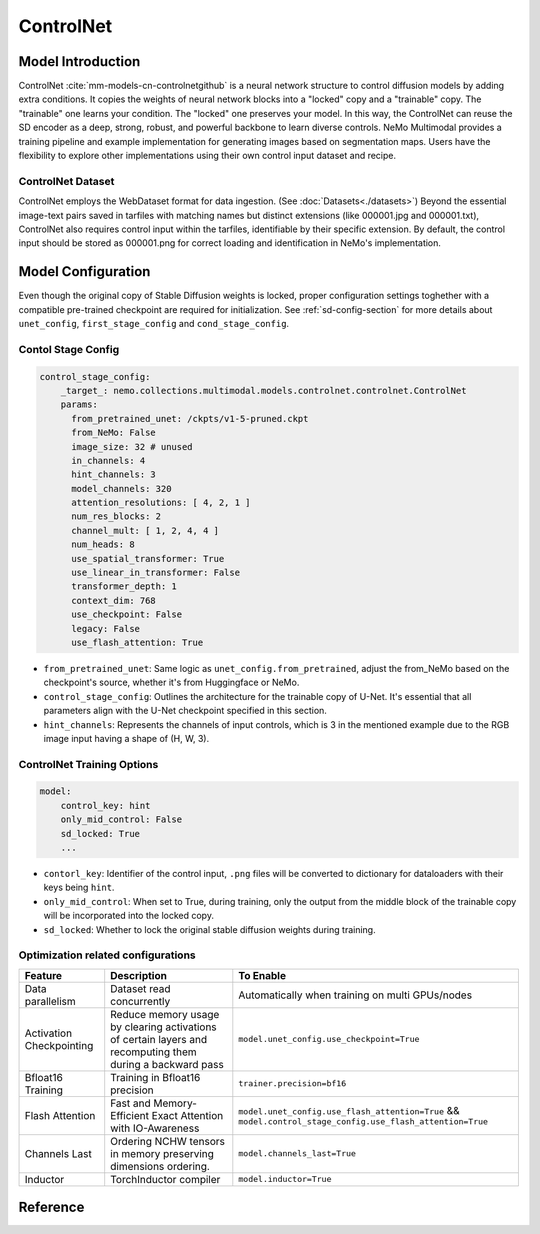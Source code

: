 ControlNet
===================

Model Introduction
--------------------

ControlNet :cite:`mm-models-cn-controlnetgithub` is a neural network structure to control diffusion models by adding extra conditions.
It copies the weights of neural network blocks into a "locked" copy and a "trainable" copy. The "trainable" one learns your condition. The "locked" one preserves your model. In this way, the ControlNet can reuse the SD encoder as a deep, strong, robust, and powerful backbone to learn diverse controls.
NeMo Multimodal provides a training pipeline and example implementation for generating images based on segmentation maps. Users have the flexibility to explore other implementations using their own control input dataset and recipe.

.. image:: ./images/controlnet-structure.png
   :alt: ControlNet structure on stable diffusion (See :cite:`mm-models-cn-controlnetgithub`)


ControlNet Dataset
^^^^^^^^^^^^^^^^^^^^

ControlNet employs the WebDataset format for data ingestion. (See :doc:`Datasets<./datasets>`) Beyond the essential image-text pairs saved in tarfiles with matching names but distinct extensions (like 000001.jpg and 000001.txt), ControlNet also requires control input within the tarfiles, identifiable by their specific extension. By default, the control input should be stored as 000001.png for correct loading and identification in NeMo's implementation.

Model Configuration
--------------------

Even though the original copy of Stable Diffusion weights is locked, proper configuration settings toghether with a compatible pre-trained checkpoint are required for initialization. See :ref:`sd-config-section` for more details about ``unet_config``, ``first_stage_config`` and ``cond_stage_config``.

Contol Stage Config
^^^^^^^^^^^^^^^^^^^^

.. code-block:: yaml

    control_stage_config:
        _target_: nemo.collections.multimodal.models.controlnet.controlnet.ControlNet
        params:
          from_pretrained_unet: /ckpts/v1-5-pruned.ckpt
          from_NeMo: False
          image_size: 32 # unused
          in_channels: 4
          hint_channels: 3
          model_channels: 320
          attention_resolutions: [ 4, 2, 1 ]
          num_res_blocks: 2
          channel_mult: [ 1, 2, 4, 4 ]
          num_heads: 8
          use_spatial_transformer: True
          use_linear_in_transformer: False
          transformer_depth: 1
          context_dim: 768
          use_checkpoint: False
          legacy: False
          use_flash_attention: True

- ``from_pretrained_unet``: Same logic as ``unet_config.from_pretrained``, adjust the from_NeMo based on the checkpoint's source, whether it's from Huggingface or NeMo.


- ``control_stage_config``: Outlines the architecture for the trainable copy of U-Net. It's essential that all parameters align with the U-Net checkpoint specified in this section.

- ``hint_channels``: Represents the channels of input controls, which is 3 in the mentioned example due to the RGB image input having a shape of (H, W, 3).

ControlNet Training Options
^^^^^^^^^^^^^^^^^^^^^^^^^^^^

.. code-block:: yaml

    model:
        control_key: hint
        only_mid_control: False
        sd_locked: True
        ...


- ``contorl_key``: Identifier of the control input, ``.png`` files will be converted to dictionary for dataloaders with their keys being ``hint``.

- ``only_mid_control``: When set to True, during training, only the output from the middle block of the trainable copy will be incorporated into the locked copy.

- ``sd_locked``: Whether to lock the original stable diffusion weights during training.


Optimization related configurations
^^^^^^^^^^^^^^^^^^^^^^^^^^^^^^^^^^^^

+--------------------------+-----------------------------------------------------------------------------------------------------------+------------------------------------------------------------------------------------------------------------+
| Feature                  | Description                                                                                               | To Enable                                                                                                  |
+==========================+===========================================================================================================+============================================================================================================+
| Data parallelism         | Dataset read concurrently                                                                                 | Automatically when training on multi GPUs/nodes                                                            |
+--------------------------+-----------------------------------------------------------------------------------------------------------+------------------------------------------------------------------------------------------------------------+
| Activation Checkpointing | Reduce memory usage by clearing activations of certain layers and recomputing them during a backward pass | ``model.unet_config.use_checkpoint=True``                                                                  |
+--------------------------+-----------------------------------------------------------------------------------------------------------+------------------------------------------------------------------------------------------------------------+
| Bfloat16 Training        | Training in Bfloat16 precision                                                                            | ``trainer.precision=bf16``                                                                                 |
+--------------------------+-----------------------------------------------------------------------------------------------------------+------------------------------------------------------------------------------------------------------------+
| Flash Attention          | Fast and Memory-Efficient Exact Attention with IO-Awareness                                               | ``model.unet_config.use_flash_attention=True`` &&  ``model.control_stage_config.use_flash_attention=True`` |
+--------------------------+-----------------------------------------------------------------------------------------------------------+------------------------------------------------------------------------------------------------------------+
| Channels Last            | Ordering NCHW tensors in memory preserving dimensions ordering.                                           | ``model.channels_last=True``                                                                               |
+--------------------------+-----------------------------------------------------------------------------------------------------------+------------------------------------------------------------------------------------------------------------+
| Inductor                 | TorchInductor compiler                                                                                    | ``model.inductor=True``                                                                                    |
+--------------------------+-----------------------------------------------------------------------------------------------------------+------------------------------------------------------------------------------------------------------------+




Reference
-----------

.. bibliography:: ../mm_all.bib
    :style: plain
    :filter: docname in docnames
    :labelprefix: MM-MODELS-CN
    :keyprefix: mm-models-cn-
